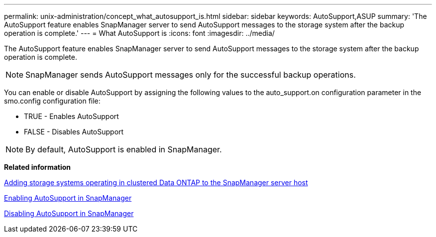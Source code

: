 ---
permalink: unix-administration/concept_what_autosupport_is.html
sidebar: sidebar
keywords: AutoSupport,ASUP
summary: 'The AutoSupport feature enables SnapManager server to send AutoSupport messages to the storage system after the backup operation is complete.'
---
= What AutoSupport is
:icons: font
:imagesdir: ../media/

[.lead]
The AutoSupport feature enables SnapManager server to send AutoSupport messages to the storage system after the backup operation is complete.

NOTE: SnapManager sends AutoSupport messages only for the successful backup operations.

You can enable or disable AutoSupport by assigning the following values to the auto_support.on configuration parameter in the smo.config configuration file:

* TRUE - Enables AutoSupport
* FALSE - Disables AutoSupport

NOTE: By default, AutoSupport is enabled in SnapManager.

*Related information*

xref:task_adding_storage_systems_to_the_snapmanager_server_host.adoc[Adding storage systems operating in clustered Data ONTAP to the SnapManager server host]

xref:task_enabling_autosupport_in_snapmanager.adoc[Enabling AutoSupport in SnapManager]

xref:task_disabling_autosupport_in_snapmanager.adoc[Disabling AutoSupport in SnapManager]

